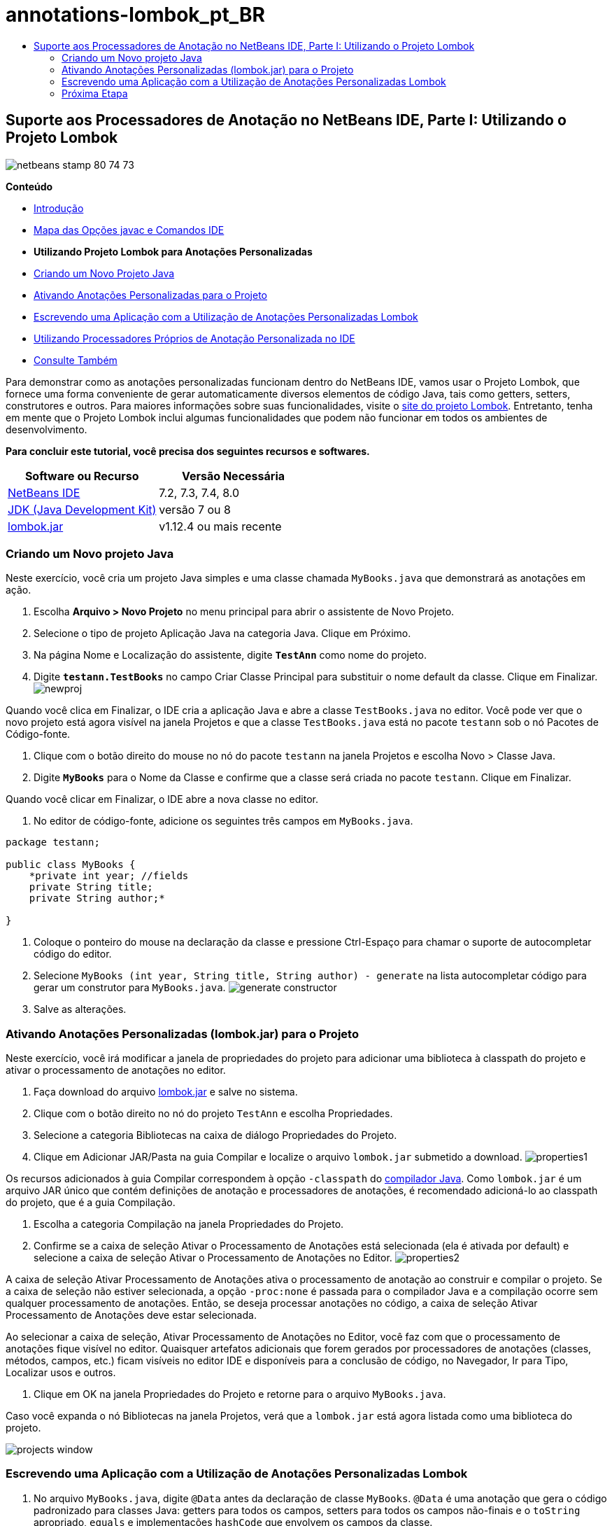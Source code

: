 // 
//     Licensed to the Apache Software Foundation (ASF) under one
//     or more contributor license agreements.  See the NOTICE file
//     distributed with this work for additional information
//     regarding copyright ownership.  The ASF licenses this file
//     to you under the Apache License, Version 2.0 (the
//     "License"); you may not use this file except in compliance
//     with the License.  You may obtain a copy of the License at
// 
//       http://www.apache.org/licenses/LICENSE-2.0
// 
//     Unless required by applicable law or agreed to in writing,
//     software distributed under the License is distributed on an
//     "AS IS" BASIS, WITHOUT WARRANTIES OR CONDITIONS OF ANY
//     KIND, either express or implied.  See the License for the
//     specific language governing permissions and limitations
//     under the License.
//

= annotations-lombok_pt_BR
:jbake-type: page
:jbake-tags: old-site, needs-review
:jbake-status: published
:keywords: Apache NetBeans  annotations-lombok_pt_BR
:description: Apache NetBeans  annotations-lombok_pt_BR
:toc: left
:toc-title:

== Suporte aos Processadores de Anotação no NetBeans IDE, Parte I: Utilizando o Projeto Lombok

image:netbeans-stamp-80-74-73.png[title="O conteúdo desta página se aplica ao NetBeans IDE 7.2, 7.3, 7.4 e 8.0"]

*Conteúdo*

* link:annotations.html[Introdução]
* link:annotations.html#map[Mapa das Opções javac e Comandos IDE]
* *Utilizando Projeto Lombok para Anotações Personalizadas*
* link:#create[Criando um Novo Projeto Java]
* link:#enableann[Ativando Anotações Personalizadas para o Projeto]
* link:#writeapp[Escrevendo uma Aplicação com a Utilização de Anotações Personalizadas Lombok]
* link:annotations-custom.html[Utilizando Processadores Próprios de Anotação Personalizada no IDE]
* link:annotations-custom.html#seealso[Consulte Também]

Para demonstrar como as anotações personalizadas funcionam dentro do NetBeans IDE, vamos usar o Projeto Lombok, que fornece uma forma conveniente de gerar automaticamente diversos elementos de código Java, tais como getters, setters, construtores e outros. Para maiores informações sobre suas funcionalidades, visite o link:http://projectlombok.org/[site do projeto Lombok]. Entretanto, tenha em mente que o Projeto Lombok inclui algumas funcionalidades que podem não funcionar em todos os ambientes de desenvolvimento.

*Para concluir este tutorial, você precisa dos seguintes recursos e softwares.*

|===
|Software ou Recurso |Versão Necessária 

|link:https://netbeans.org/downloads/index.html[NetBeans IDE] |7.2, 7.3, 7.4, 8.0 

|link:http://www.oracle.com/technetwork/java/javase/downloads/index.html[JDK (Java Development Kit)] |versão 7 ou 8 

|link:http://code.google.com/p/projectlombok/downloads/list[lombok.jar] |v1.12.4 ou mais recente 
|===

=== Criando um Novo projeto Java

Neste exercício, você cria um projeto Java simples e uma classe chamada `MyBooks.java` que demonstrará as anotações em ação.

1. Escolha *Arquivo > Novo Projeto* no menu principal para abrir o assistente de Novo Projeto.
2. Selecione o tipo de projeto Aplicação Java na categoria Java. Clique em Próximo.
3. Na página Nome e Localização do assistente, digite *`TestAnn`* como nome do projeto.
4. Digite *`testann.TestBooks`* no campo Criar Classe Principal para substituir o nome default da classe. Clique em Finalizar.
image:newproj.png[title="Criando um novo projeto Java no NetBeans IDE"]

Quando você clica em Finalizar, o IDE cria a aplicação Java e abre a classe `TestBooks.java` no editor. Você pode ver que o novo projeto está agora visível na janela Projetos e que a classe `TestBooks.java` está no pacote `testann` sob o nó Pacotes de Código-fonte.

5. Clique com o botão direito do mouse no nó do pacote `testann` na janela Projetos e escolha Novo > Classe Java.
6. Digite *`MyBooks`* para o Nome da Classe e confirme que a classe será criada no pacote `testann`. Clique em Finalizar.

Quando você clicar em Finalizar, o IDE abre a nova classe no editor.

7. No editor de código-fonte, adicione os seguintes três campos em `MyBooks.java`.
[source,java]
----

package testann;

public class MyBooks {   
    *private int year; //fields
    private String title;
    private String author;*

}
----
8. Coloque o ponteiro do mouse na declaração da classe e pressione Ctrl-Espaço para chamar o suporte de autocompletar código do editor.
9. Selecione `MyBooks (int year, String title, String author) - generate` na lista autocompletar código para gerar um construtor para `MyBooks.java`.
image:generate-constructor.png[title="Recurso autocompletar código para gerar o construtor"]
10. Salve as alterações.

=== Ativando Anotações Personalizadas (lombok.jar) para o Projeto

Neste exercício, você irá modificar a janela de propriedades do projeto para adicionar uma biblioteca à classpath do projeto e ativar o processamento de anotações no editor.

1. Faça download do arquivo link:http://code.google.com/p/projectlombok/downloads/list[lombok.jar] e salve no sistema.
2. Clique com o botão direito no nó do projeto `TestAnn` e escolha Propriedades.
3. Selecione a categoria Bibliotecas na caixa de diálogo Propriedades do Projeto.
4. Clique em Adicionar JAR/Pasta na guia Compilar e localize o arquivo `lombok.jar` submetido a download.
image:properties1.png[title="Categoria das bibliotecas na janela Propriedades"]

Os recursos adicionados à guia Compilar correspondem à opção `-classpath` do link:http://download.oracle.com/javase/6/docs/technotes/tools/windows/javac.html#options[compilador Java]. Como `lombok.jar` é um arquivo JAR único que contém definições de anotação e processadores de anotações, é recomendado adicioná-lo ao classpath do projeto, que é a guia Compilação.

5. Escolha a categoria Compilação na janela Propriedades do Projeto.
6. Confirme se a caixa de seleção Ativar o Processamento de Anotações está selecionada (ela é ativada por default) e selecione a caixa de seleção Ativar o Processamento de Anotações no Editor.
image:properties2.png[title="Categoria de compilação na janela Propriedades"]

A caixa de seleção Ativar Processamento de Anotações ativa o processamento de anotação ao construir e compilar o projeto. Se a caixa de seleção não estiver selecionada, a opção `-proc:none` é passada para o compilador Java e a compilação ocorre sem qualquer processamento de anotações. Então, se deseja processar anotações no código, a caixa de seleção Ativar Processamento de Anotações deve estar selecionada.

Ao selecionar a caixa de seleção, Ativar Processamento de Anotações no Editor, você faz com que o processamento de anotações fique visível no editor. Quaisquer artefatos adicionais que forem gerados por processadores de anotações (classes, métodos, campos, etc.) ficam visíveis no editor IDE e disponíveis para a conclusão de código, no Navegador, Ir para Tipo, Localizar usos e outros.

7. Clique em OK na janela Propriedades do Projeto e retorne para o arquivo `MyBooks.java`.

Caso você expanda o nó Bibliotecas na janela Projetos, verá que a `lombok.jar` está agora listada como uma biblioteca do projeto.

image:projects-window.png[title="Nó das bibliotecas na janela Projetos"]

=== Escrevendo uma Aplicação com a Utilização de Anotações Personalizadas Lombok

1. No arquivo `MyBooks.java`, digite `@Data` antes da declaração de classe `MyBooks`. `@Data` é uma anotação que gera o código padronizado para classes Java: getters para todos os campos, setters para todos os campos não-finais e o `toString` apropriado, `equals` e implementações `hashCode` que envolvem os campos da classe.

Para aprender mais sobre quais anotações são suportadas pelo Projeto Lombok, consulte a link:http://projectlombok.org/features/index.html[Visão Geral das Funcionalidades] do Lombok.

2. Clique na dica na margem direita do editor e adicione importar para `lombok.Data`.
image:import-lombok.png[title="Dica no editor para importar lombok"]

O código resultante no Editor deve ser parecido com o exemplo abaixo.

[source,java]
----

package testann;

import lombok.Data;


@Data
public class MyBooks {

    private int year; //fields
    private String title;
    private String author;

    public MyBooks(int year, String title, String author) {
        this.year = year;
        this.title = title;
        this.author = author;
    }
}
----

Observe que artefatos de código necessários, como getters, setters, toString, etc., têm sido gerados e é possível visualizá-los na janela do Navegador. A anotação `@Data` gera todos os códigos padronizados que são necessários para uma classe típica.

image:nav.png[title="Janela do Navegador mostrando os membros do projeto"]

É possível também chamar a janela autocompletar código (Ctrl-Espaço) e ver que os artefatos gerados estão disponíveis para pegá-los. Agora, veremos que o projeto compila e os artefatos gerados podem ser chamados de outras partes do programa.

3. Abra o arquivo `TestBooks.java` com o método _main_ e adicione o código a seguir (em negrito) para criar um novo objeto da classe `MyBooks`.
[source,java]
----

package testann;

public class TestBooks {

    public static void main(String[] args) {
        *MyBooks books = new MyBooks(2009, "My Beautiful Dream", "John Smith");*
    }
}
----
4. Adicione o seguinte código para imprimir os valores da variável `books`.

Para voltar os valores, chamamos os métodos getter que são autogerados por `lombok.jar`. Enquanto estiver digitando, observe que os artefatos autogerados estão disponíveis da janela autocompletar código.

[source,java]
----

package testann;

public class TestBooks {

    public static void main(String[] args) {
        MyBooks books = new MyBooks(2009, "My Beautiful Dream", "John Smith");
        *System.out.println("Year: " + books.getYear() + ", Title: " + books.getTitle() +  ", Author: " + books.getAuthor());*
    }
}
----
5. Salve as alterações.
6. Clique com o botão direito do mouse no nó na janela Projetos e selecione Executar (F6).

Ao executar a aplicação, você deverá ver a seguinte saída que mostra que a aplicação foi compilada com êxito.

image:output.png[title="Janela de saída após a execução da aplicação"]

Você pode ver que os artefatos gerados pelo processador de anotação Lombok estão acessíveis de outras partes do programa.

=== Próxima Etapa

* Documentação Java SE - link:http://download.oracle.com/javase/6/docs/technotes/guides/language/annotations.html[Anotações]
* Tutorial Java SE - link:http://download.oracle.com/javase/tutorial/java/javaOO/annotations.html[Anotações]
link:/about/contact_form.html?to=3&subject=Feedback:%20Using%20the%20Annotation%20Processors%20Support%20in%20NetBeans%20IDE[Enviar Feedback neste Tutorial]

NOTE: This document was automatically converted to the AsciiDoc format on 2018-03-13, and needs to be reviewed.
